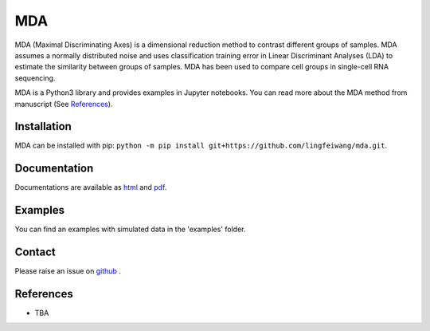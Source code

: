 =========
MDA
=========

MDA (Maximal Discriminating Axes) is a dimensional reduction method to contrast different groups of samples. MDA assumes a normally distributed noise and uses classification training error in Linear Discriminant Analyses (LDA) to estimate the similarity between groups of samples. MDA has been used to compare cell groups in single-cell RNA sequencing.

MDA is a Python3 library and provides examples in Jupyter notebooks. You can read more about the MDA method from manuscript (See References_).

Installation
=============
MDA can be installed with pip: ``python -m pip install git+https://github.com/lingfeiwang/mda.git``. 

Documentation
=============
Documentations are available as `html <https://lingfeiwang.github.io/mda/index.html>`_ and `pdf <https://github.com/lingfeiwang/mda/raw/master/docs/build/latex/mda.pdf>`_.

Examples
==========================
You can find an examples with simulated data in the 'examples' folder.

Contact
==========================
Please raise an issue on `github <https://github.com/lingfeiwang/mda/issues/new>`_ .

References
==========================
* TBA
